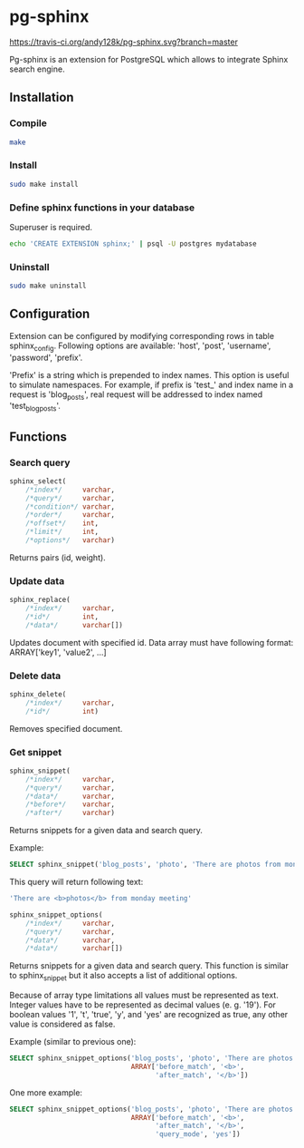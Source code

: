 * pg-sphinx

  [[https://travis-ci.org/andy128k/pg-sphinx][https://travis-ci.org/andy128k/pg-sphinx.svg?branch=master]]

  Pg-sphinx is an extension for PostgreSQL which allows to integrate Sphinx search engine.

** Installation

*** Compile

  #+BEGIN_SRC sh
  make
  #+END_SRC

*** Install
  
  #+BEGIN_SRC sh
  sudo make install
  #+END_SRC

*** Define sphinx functions in your database

  Superuser is required.

  #+BEGIN_SRC sh
  echo 'CREATE EXTENSION sphinx;' | psql -U postgres mydatabase
  #+END_SRC

*** Uninstall

  #+BEGIN_SRC sh
  sudo make uninstall
  #+END_SRC

** Configuration

   Extension can be configured by modifying corresponding rows in table sphinx_config.
   Following options are available: 'host', 'post', 'username', 'password', 'prefix'.

   'Prefix' is a string which is prepended to index names. This option is useful to simulate
   namespaces. For example, if prefix is 'test_' and index name in a request is 'blog_posts',
   real request will be addressed to index named 'test_blog_posts'.


** Functions

*** Search query

  #+BEGIN_SRC sql
  sphinx_select(
      /*index*/     varchar,
      /*query*/     varchar,
      /*condition*/ varchar,
      /*order*/     varchar,
      /*offset*/    int,
      /*limit*/     int,
      /*options*/   varchar)
  #+END_SRC

  Returns pairs (id, weight).

*** Update data

  #+BEGIN_SRC sql
  sphinx_replace(
      /*index*/     varchar,
      /*id*/        int,
      /*data*/      varchar[])
  #+END_SRC

  Updates document with specified id. Data array must have following format:
  ARRAY['key1', 'value2', ...]

*** Delete data

  #+BEGIN_SRC sql
  sphinx_delete(
      /*index*/     varchar,
      /*id*/        int)
  #+END_SRC

  Removes specified document.

*** Get snippet

  #+BEGIN_SRC sql
  sphinx_snippet(
      /*index*/     varchar,
      /*query*/     varchar,
      /*data*/      varchar,
      /*before*/    varchar,
      /*after*/     varchar)
  #+END_SRC

  Returns snippets for a given data and search query.

  Example:

  #+BEGIN_SRC sql
  SELECT sphinx_snippet('blog_posts', 'photo', 'There are photos from monday meeting', '<b>', '</b>')
  #+END_SRC

  This query will return following text:

  #+BEGIN_SRC sql
  'There are <b>photos</b> from monday meeting'
  #+END_SRC


  #+BEGIN_SRC sql
  sphinx_snippet_options(
      /*index*/     varchar,
      /*query*/     varchar,
      /*data*/      varchar,
      /*data*/      varchar[])
  #+END_SRC

  Returns snippets for a given data and search query. This function is similar to sphinx_snippet but it also accepts
  a list of additional options.

  Because of array type limitations all values must be represented as text.
  Integer values have to be represented as decimal values (e. g. '19').
  For boolean values '1', 't', 'true', 'y', and 'yes' are recognized as true, any other value is considered as false.

  Example (similar to previous one):

  #+BEGIN_SRC sql
  SELECT sphinx_snippet_options('blog_posts', 'photo', 'There are photos from monday meeting',
                                ARRAY['before_match', '<b>',
                                      'after_match', '</b>'])
  #+END_SRC

  One more example:

  #+BEGIN_SRC sql
  SELECT sphinx_snippet_options('blog_posts', 'photo', 'There are photos from monday meeting',
                                ARRAY['before_match', '<b>',
                                      'after_match', '</b>',
                                      'query_mode', 'yes'])
  #+END_SRC


